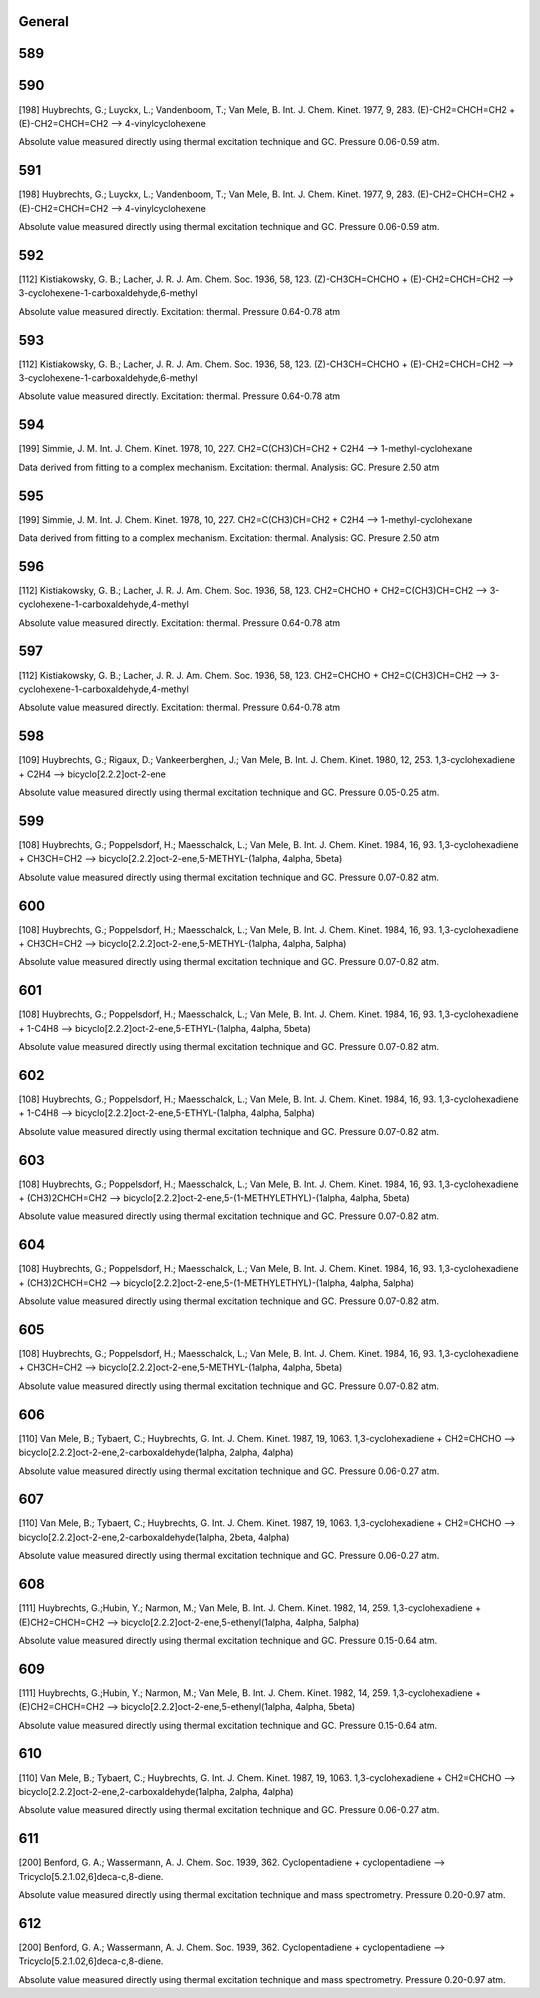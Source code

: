 -------
General
-------


------
589
------


------
590
------
[198] Huybrechts, G.; Luyckx, L.; Vandenboom, T.; Van Mele, B. Int. J. Chem. Kinet. 1977, 9, 283.
(E)-CH2=CHCH=CH2 + (E)-CH2=CHCH=CH2 --> 4-vinylcyclohexene

Absolute value measured directly using thermal excitation technique and GC. Pressure 0.06-0.59 atm.

------
591
------
[198] Huybrechts, G.; Luyckx, L.; Vandenboom, T.; Van Mele, B. Int. J. Chem. Kinet. 1977, 9, 283.
(E)-CH2=CHCH=CH2 + (E)-CH2=CHCH=CH2 --> 4-vinylcyclohexene

Absolute value measured directly using thermal excitation technique and GC. Pressure 0.06-0.59 atm.

------
592
------
[112] Kistiakowsky, G. B.; Lacher, J. R. J. Am. Chem. Soc. 1936, 58, 123.
(Z)-CH3CH=CHCHO + (E)-CH2=CHCH=CH2 --> 3-cyclohexene-1-carboxaldehyde,6-methyl

Absolute value measured directly. Excitation: thermal. Pressure 0.64-0.78 atm

------
593
------
[112] Kistiakowsky, G. B.; Lacher, J. R. J. Am. Chem. Soc. 1936, 58, 123.
(Z)-CH3CH=CHCHO + (E)-CH2=CHCH=CH2 --> 3-cyclohexene-1-carboxaldehyde,6-methyl

Absolute value measured directly. Excitation: thermal. Pressure 0.64-0.78 atm

------
594
------
[199] Simmie, J. M. Int. J. Chem. Kinet. 1978, 10, 227.
CH2=C(CH3)CH=CH2 + C2H4 --> 1-methyl-cyclohexane

Data derived from fitting to a complex mechanism. Excitation: thermal. Analysis: GC. Presure 2.50 atm

------
595
------
[199] Simmie, J. M. Int. J. Chem. Kinet. 1978, 10, 227.
CH2=C(CH3)CH=CH2 + C2H4 --> 1-methyl-cyclohexane

Data derived from fitting to a complex mechanism. Excitation: thermal. Analysis: GC. Presure 2.50 atm

------
596
------
[112] Kistiakowsky, G. B.; Lacher, J. R. J. Am. Chem. Soc. 1936, 58, 123.
CH2=CHCHO + CH2=C(CH3)CH=CH2 --> 3-cyclohexene-1-carboxaldehyde,4-methyl

Absolute value measured directly. Excitation: thermal. Pressure 0.64-0.78 atm

------
597
------
[112] Kistiakowsky, G. B.; Lacher, J. R. J. Am. Chem. Soc. 1936, 58, 123.
CH2=CHCHO + CH2=C(CH3)CH=CH2 --> 3-cyclohexene-1-carboxaldehyde,4-methyl

Absolute value measured directly. Excitation: thermal. Pressure 0.64-0.78 atm

------
598
------
[109] Huybrechts, G.; Rigaux, D.; Vankeerberghen, J.; Van Mele, B. Int. J. Chem. Kinet. 1980, 12, 253.
1,3-cyclohexadiene + C2H4 --> bicyclo[2.2.2]oct-2-ene

Absolute value measured directly using thermal excitation technique and GC. Pressure 0.05-0.25 atm.

------
599
------
[108] Huybrechts, G.; Poppelsdorf, H.; Maesschalck, L.; Van Mele, B. Int. J. Chem. Kinet. 1984, 16, 93.
1,3-cyclohexadiene + CH3CH=CH2 --> bicyclo[2.2.2]oct-2-ene,5-METHYL-(1alpha, 4alpha, 5beta)

Absolute value measured directly using thermal excitation technique and GC. Pressure 0.07-0.82 atm.

------
600
------
[108] Huybrechts, G.; Poppelsdorf, H.; Maesschalck, L.; Van Mele, B. Int. J. Chem. Kinet. 1984, 16, 93.
1,3-cyclohexadiene + CH3CH=CH2 --> bicyclo[2.2.2]oct-2-ene,5-METHYL-(1alpha, 4alpha, 5alpha)

Absolute value measured directly using thermal excitation technique and GC. Pressure 0.07-0.82 atm.

------
601
------
[108] Huybrechts, G.; Poppelsdorf, H.; Maesschalck, L.; Van Mele, B. Int. J. Chem. Kinet. 1984, 16, 93.
1,3-cyclohexadiene + 1-C4H8 --> bicyclo[2.2.2]oct-2-ene,5-ETHYL-(1alpha, 4alpha, 5beta)

Absolute value measured directly using thermal excitation technique and GC. Pressure 0.07-0.82 atm.

------
602
------
[108] Huybrechts, G.; Poppelsdorf, H.; Maesschalck, L.; Van Mele, B. Int. J. Chem. Kinet. 1984, 16, 93.
1,3-cyclohexadiene + 1-C4H8 --> bicyclo[2.2.2]oct-2-ene,5-ETHYL-(1alpha, 4alpha, 5alpha)

Absolute value measured directly using thermal excitation technique and GC. Pressure 0.07-0.82 atm.

------
603
------
[108] Huybrechts, G.; Poppelsdorf, H.; Maesschalck, L.; Van Mele, B. Int. J. Chem. Kinet. 1984, 16, 93.
1,3-cyclohexadiene + (CH3)2CHCH=CH2 --> bicyclo[2.2.2]oct-2-ene,5-(1-METHYLETHYL)-(1alpha, 4alpha, 5beta)

Absolute value measured directly using thermal excitation technique and GC. Pressure 0.07-0.82 atm.

------
604
------
[108] Huybrechts, G.; Poppelsdorf, H.; Maesschalck, L.; Van Mele, B. Int. J. Chem. Kinet. 1984, 16, 93.
1,3-cyclohexadiene + (CH3)2CHCH=CH2 --> bicyclo[2.2.2]oct-2-ene,5-(1-METHYLETHYL)-(1alpha, 4alpha, 5alpha)

Absolute value measured directly using thermal excitation technique and GC. Pressure 0.07-0.82 atm.

------
605
------
[108] Huybrechts, G.; Poppelsdorf, H.; Maesschalck, L.; Van Mele, B. Int. J. Chem. Kinet. 1984, 16, 93.
1,3-cyclohexadiene + CH3CH=CH2 --> bicyclo[2.2.2]oct-2-ene,5-METHYL-(1alpha, 4alpha, 5beta)

Absolute value measured directly using thermal excitation technique and GC. Pressure 0.07-0.82 atm.

------
606
------
[110] Van Mele, B.; Tybaert, C.; Huybrechts, G.  Int. J. Chem. Kinet. 1987, 19, 1063.
1,3-cyclohexadiene + CH2=CHCHO --> bicyclo[2.2.2]oct-2-ene,2-carboxaldehyde(1alpha, 2alpha, 4alpha)

Absolute value measured directly using thermal excitation technique and GC. Pressure 0.06-0.27 atm.

------
607
------
[110] Van Mele, B.; Tybaert, C.; Huybrechts, G.  Int. J. Chem. Kinet. 1987, 19, 1063.
1,3-cyclohexadiene + CH2=CHCHO --> bicyclo[2.2.2]oct-2-ene,2-carboxaldehyde(1alpha, 2beta, 4alpha)

Absolute value measured directly using thermal excitation technique and GC. Pressure 0.06-0.27 atm.

------
608
------
[111] Huybrechts, G.;Hubin, Y.; Narmon, M.; Van Mele, B. Int. J. Chem. Kinet. 1982, 14, 259.
1,3-cyclohexadiene + (E)CH2=CHCH=CH2 --> bicyclo[2.2.2]oct-2-ene,5-ethenyl(1alpha, 4alpha, 5alpha)

Absolute value measured directly using thermal excitation technique and GC. Pressure 0.15-0.64 atm.

------
609
------
[111] Huybrechts, G.;Hubin, Y.; Narmon, M.; Van Mele, B. Int. J. Chem. Kinet. 1982, 14, 259.
1,3-cyclohexadiene + (E)CH2=CHCH=CH2 --> bicyclo[2.2.2]oct-2-ene,5-ethenyl(1alpha, 4alpha, 5beta)

Absolute value measured directly using thermal excitation technique and GC. Pressure 0.15-0.64 atm.

------
610
------
[110] Van Mele, B.; Tybaert, C.; Huybrechts, G.  Int. J. Chem. Kinet. 1987, 19, 1063.
1,3-cyclohexadiene + CH2=CHCHO --> bicyclo[2.2.2]oct-2-ene,2-carboxaldehyde(1alpha, 2alpha, 4alpha)

Absolute value measured directly using thermal excitation technique and GC. Pressure 0.06-0.27 atm.

------
611
------
[200] Benford, G. A.; Wassermann, A. J. Chem. Soc. 1939, 362. 
Cyclopentadiene + cyclopentadiene --> Tricyclo[5.2.1.02,6]deca-c,8-diene.

Absolute value measured directly using thermal excitation technique and mass spectrometry. Pressure 0.20-0.97 atm.

------
612
------
[200] Benford, G. A.; Wassermann, A. J. Chem. Soc. 1939, 362. 
Cyclopentadiene + cyclopentadiene --> Tricyclo[5.2.1.02,6]deca-c,8-diene.

Absolute value measured directly using thermal excitation technique and mass spectrometry. Pressure 0.20-0.97 atm.

